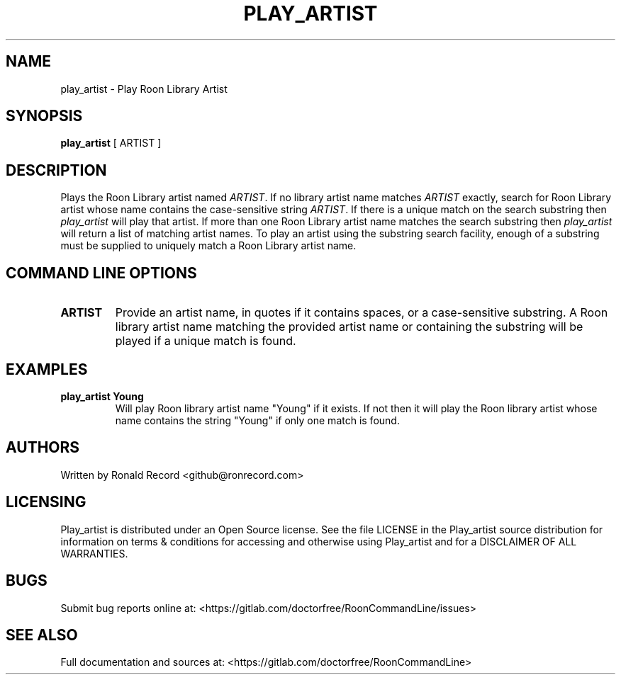 .\" Automatically generated by Pandoc 2.16.2
.\"
.TH "PLAY_ARTIST" "1" "December 05, 2021" "play_artist 2.0.1" "User Manual"
.hy
.SH NAME
.PP
play_artist - Play Roon Library Artist
.SH SYNOPSIS
.PP
\f[B]play_artist\f[R] [ ARTIST ]
.SH DESCRIPTION
.PP
Plays the Roon Library artist named \f[I]ARTIST\f[R].
If no library artist name matches \f[I]ARTIST\f[R] exactly, search for
Roon Library artist whose name contains the case-sensitive string
\f[I]ARTIST\f[R].
If there is a unique match on the search substring then
\f[I]play_artist\f[R] will play that artist.
If more than one Roon Library artist name matches the search substring
then \f[I]play_artist\f[R] will return a list of matching artist names.
To play an artist using the substring search facility, enough of a
substring must be supplied to uniquely match a Roon Library artist name.
.SH COMMAND LINE OPTIONS
.TP
\f[B]ARTIST\f[R]
Provide an artist name, in quotes if it contains spaces, or a
case-sensitive substring.
A Roon library artist name matching the provided artist name or
containing the substring will be played if a unique match is found.
.SH EXAMPLES
.TP
\f[B]play_artist Young\f[R]
Will play Roon library artist name \[dq]Young\[dq] if it exists.
If not then it will play the Roon library artist whose name contains the
string \[dq]Young\[dq] if only one match is found.
.SH AUTHORS
.PP
Written by Ronald Record <github@ronrecord.com>
.SH LICENSING
.PP
Play_artist is distributed under an Open Source license.
See the file LICENSE in the Play_artist source distribution for
information on terms & conditions for accessing and otherwise using
Play_artist and for a DISCLAIMER OF ALL WARRANTIES.
.SH BUGS
.PP
Submit bug reports online at:
<https://gitlab.com/doctorfree/RoonCommandLine/issues>
.SH SEE ALSO
.PP
Full documentation and sources at:
<https://gitlab.com/doctorfree/RoonCommandLine>
